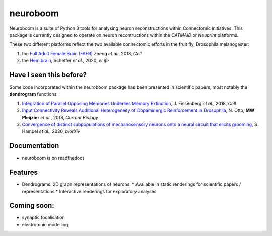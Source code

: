 =========
neuroboom
=========

.. image:: https://img.shields.io/travis/markuspleijzier/neuroboom.svg
        :target: https://travis-ci.org/markuspleijzier/neuroboom

.. image:: https://img.shields.io/pypi/v/neuroboom.svg
        :target: https://pypi.python.org/pypi/neuroboom


.. image:: /docs/source/_static/logos/nb_large_landing.png
        :width: 1200
        :class: with-shadow



Neuroboom is a suite of Python 3 tools for analysing neuron reconstructions within Connectomic initiatives.
This package is currently designed to operate on neuron recontructions within the *CATMAID* or *Neuprint* platforms.

These two different platforms reflect the two available connectomic efforts in the fruit fly, Drosophila melanogaster:

1. the `Full Adult Female Brain (FAFB) <https://www.sciencedirect.com/science/article/pii/S0092867418307876?via%3Dihub>`_ Zheng *et al.*, 2018, *Cell*
2. the `Hemibrain <https://elifesciences.org/articles/57443>`_, Scheffer *et al.*, 2020, *eLife*

Have I seen this before?
----------------------------

Some code incorporated within the neuroboom package has been presented in scientific papers, most notably the **dendrogram** functions:

1. `Integration of Parallel Opposing Memories Underlies Memory Extinction <https://www.sciencedirect.com/science/article/pii/S0092867418310377?via%3Dihub>`_, J. Felsenberg *et al.*, 2018, *Cell*
2. `Input Connectivity Reveals Additional Heterogeneity of Dopaminergic Reinforcement in Drosophila <https://www.cell.com/current-biology/fulltext/S0960-9822(20)30764-8>`_, N. Otto, **MW Pleijzier** *et al.*, 2018, *Current Biology*
3. `Convergence of distinct subpopulations of mechanosensory neurons onto a neural circuit that elicits grooming <https://www.biorxiv.org/content/10.1101/2020.06.08.141341v1>`_, S. Hampel *et al.*, 2020, *biorXiv*

Documentation
-------------

* neuroboom is on readthedocs


Features
--------

* Dendrograms: 2D graph representations of neurons.
  * Available in static renderings for scientific papers / representations
  * Interactive renderings for exploratory analyses

Coming soon:
------------
* synaptic focalisation
* electrotonic modelling
